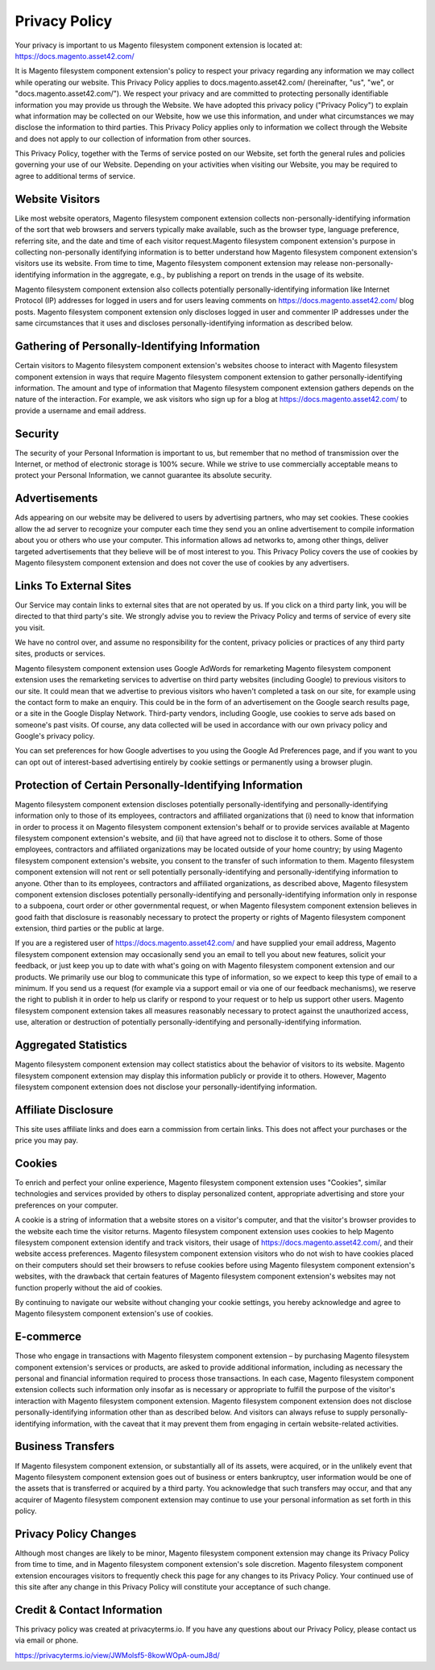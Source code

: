 Privacy Policy
==============

Your privacy is important to us
Magento filesystem component extension is located at: https://docs.magento.asset42.com/

It is Magento filesystem component extension's policy to respect your privacy regarding any information we may collect while operating our website. This Privacy Policy applies to docs.magento.asset42.com/ (hereinafter, "us", "we", or "docs.magento.asset42.com/"). We respect your privacy and are committed to protecting personally identifiable information you may provide us through the Website. We have adopted this privacy policy ("Privacy Policy") to explain what information may be collected on our Website, how we use this information, and under what circumstances we may disclose the information to third parties. This Privacy Policy applies only to information we collect through the Website and does not apply to our collection of information from other sources.

This Privacy Policy, together with the Terms of service posted on our Website, set forth the general rules and policies governing your use of our Website. Depending on your activities when visiting our Website, you may be required to agree to additional terms of service.

Website Visitors
----------------
Like most website operators, Magento filesystem component extension collects non-personally-identifying information of the sort that web browsers and servers typically make available, such as the browser type, language preference, referring site, and the date and time of each visitor request.Magento filesystem component extension's purpose in collecting non-personally identifying information is to better understand how Magento filesystem component extension's visitors use its website. From time to time, Magento filesystem component extension may release non-personally-identifying information in the aggregate, e.g., by publishing a report on trends in the usage of its website.

Magento filesystem component extension also collects potentially personally-identifying information like Internet Protocol (IP) addresses for logged in users and for users leaving comments on https://docs.magento.asset42.com/ blog posts. Magento filesystem component extension only discloses logged in user and commenter IP addresses under the same circumstances that it uses and discloses personally-identifying information as described below.

Gathering of Personally-Identifying Information
-----------------------------------------------
Certain visitors to Magento filesystem component extension's websites choose to interact with Magento filesystem component extension in ways that require Magento filesystem component extension to gather personally-identifying information. The amount and type of information that Magento filesystem component extension gathers depends on the nature of the interaction. For example, we ask visitors who sign up for a blog at https://docs.magento.asset42.com/ to provide a username and email address.

Security
--------
The security of your Personal Information is important to us, but remember that no method of transmission over the Internet, or method of electronic storage is 100% secure. While we strive to use commercially acceptable means to protect your Personal Information, we cannot guarantee its absolute security.

Advertisements
--------------
Ads appearing on our website may be delivered to users by advertising partners, who may set cookies. These cookies allow the ad server to recognize your computer each time they send you an online advertisement to compile information about you or others who use your computer. This information allows ad networks to, among other things, deliver targeted advertisements that they believe will be of most interest to you. This Privacy Policy covers the use of cookies by Magento filesystem component extension and does not cover the use of cookies by any advertisers.

Links To External Sites
-----------------------
Our Service may contain links to external sites that are not operated by us. If you click on a third party link, you will be directed to that third party's site. We strongly advise you to review the Privacy Policy and terms of service of every site you visit.

We have no control over, and assume no responsibility for the content, privacy policies or practices of any third party sites, products or services.

Magento filesystem component extension uses Google AdWords for remarketing
Magento filesystem component extension uses the remarketing services to advertise on third party websites (including Google) to previous visitors to our site. It could mean that we advertise to previous visitors who haven't completed a task on our site, for example using the contact form to make an enquiry. This could be in the form of an advertisement on the Google search results page, or a site in the Google Display Network. Third-party vendors, including Google, use cookies to serve ads based on someone's past visits. Of course, any data collected will be used in accordance with our own privacy policy and Google's privacy policy.

You can set preferences for how Google advertises to you using the Google Ad Preferences page, and if you want to you can opt out of interest-based advertising entirely by cookie settings or permanently using a browser plugin.

Protection of Certain Personally-Identifying Information
--------------------------------------------------------
Magento filesystem component extension discloses potentially personally-identifying and personally-identifying information only to those of its employees, contractors and affiliated organizations that (i) need to know that information in order to process it on Magento filesystem component extension's behalf or to provide services available at Magento filesystem component extension's website, and (ii) that have agreed not to disclose it to others. Some of those employees, contractors and affiliated organizations may be located outside of your home country; by using Magento filesystem component extension's website, you consent to the transfer of such information to them. Magento filesystem component extension will not rent or sell potentially personally-identifying and personally-identifying information to anyone. Other than to its employees, contractors and affiliated organizations, as described above, Magento filesystem component extension discloses potentially personally-identifying and personally-identifying information only in response to a subpoena, court order or other governmental request, or when Magento filesystem component extension believes in good faith that disclosure is reasonably necessary to protect the property or rights of Magento filesystem component extension, third parties or the public at large.

If you are a registered user of https://docs.magento.asset42.com/ and have supplied your email address, Magento filesystem component extension may occasionally send you an email to tell you about new features, solicit your feedback, or just keep you up to date with what's going on with Magento filesystem component extension and our products. We primarily use our blog to communicate this type of information, so we expect to keep this type of email to a minimum. If you send us a request (for example via a support email or via one of our feedback mechanisms), we reserve the right to publish it in order to help us clarify or respond to your request or to help us support other users. Magento filesystem component extension takes all measures reasonably necessary to protect against the unauthorized access, use, alteration or destruction of potentially personally-identifying and personally-identifying information.

Aggregated Statistics
---------------------
Magento filesystem component extension may collect statistics about the behavior of visitors to its website. Magento filesystem component extension may display this information publicly or provide it to others. However, Magento filesystem component extension does not disclose your personally-identifying information.

Affiliate Disclosure
--------------------
This site uses affiliate links and does earn a commission from certain links. This does not affect your purchases or the price you may pay.

Cookies
-------
To enrich and perfect your online experience, Magento filesystem component extension uses "Cookies", similar technologies and services provided by others to display personalized content, appropriate advertising and store your preferences on your computer.

A cookie is a string of information that a website stores on a visitor's computer, and that the visitor's browser provides to the website each time the visitor returns. Magento filesystem component extension uses cookies to help Magento filesystem component extension identify and track visitors, their usage of https://docs.magento.asset42.com/, and their website access preferences. Magento filesystem component extension visitors who do not wish to have cookies placed on their computers should set their browsers to refuse cookies before using Magento filesystem component extension's websites, with the drawback that certain features of Magento filesystem component extension's websites may not function properly without the aid of cookies.

By continuing to navigate our website without changing your cookie settings, you hereby acknowledge and agree to Magento filesystem component extension's use of cookies.

E-commerce
----------
Those who engage in transactions with Magento filesystem component extension – by purchasing Magento filesystem component extension's services or products, are asked to provide additional information, including as necessary the personal and financial information required to process those transactions. In each case, Magento filesystem component extension collects such information only insofar as is necessary or appropriate to fulfill the purpose of the visitor's interaction with Magento filesystem component extension. Magento filesystem component extension does not disclose personally-identifying information other than as described below. And visitors can always refuse to supply personally-identifying information, with the caveat that it may prevent them from engaging in certain website-related activities.

Business Transfers
------------------
If Magento filesystem component extension, or substantially all of its assets, were acquired, or in the unlikely event that Magento filesystem component extension goes out of business or enters bankruptcy, user information would be one of the assets that is transferred or acquired by a third party. You acknowledge that such transfers may occur, and that any acquirer of Magento filesystem component extension may continue to use your personal information as set forth in this policy.

Privacy Policy Changes
----------------------
Although most changes are likely to be minor, Magento filesystem component extension may change its Privacy Policy from time to time, and in Magento filesystem component extension's sole discretion. Magento filesystem component extension encourages visitors to frequently check this page for any changes to its Privacy Policy. Your continued use of this site after any change in this Privacy Policy will constitute your acceptance of such change.

Credit & Contact Information
----------------------------
This privacy policy was created at privacyterms.io. If you have any questions about our Privacy Policy, please contact us via email or phone.

https://privacyterms.io/view/JWMolsf5-8kowWOpA-oumJ8d/